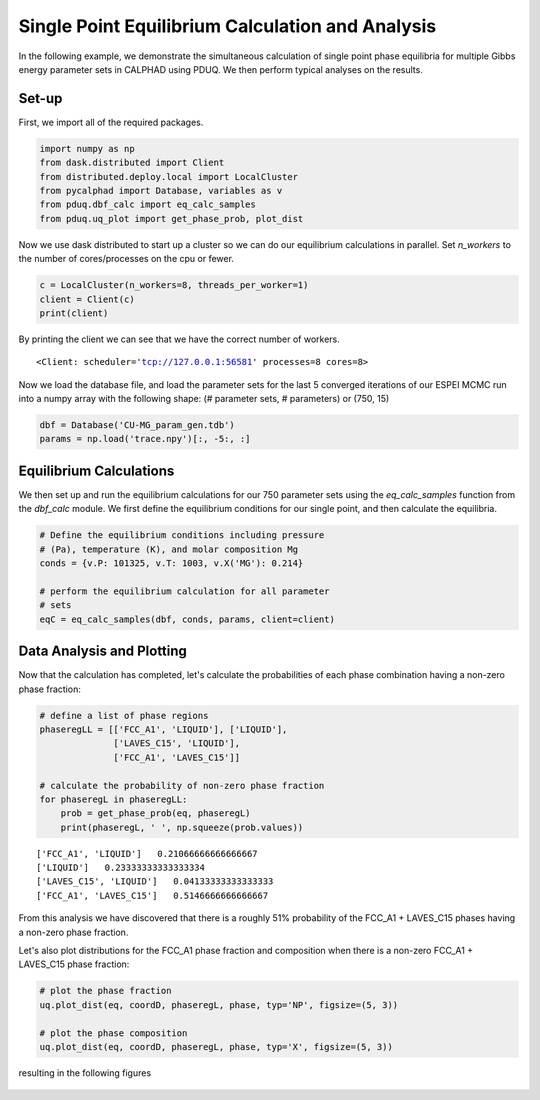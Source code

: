 =================================================
Single Point Equilibrium Calculation and Analysis
=================================================

In the following example, we demonstrate the simultaneous
calculation of single point phase equilibria for multiple
Gibbs energy parameter sets in CALPHAD using PDUQ. We
then perform typical analyses on the results.

Set-up
------

First, we import all of the required packages.

.. code-block:: python

    import numpy as np
    from dask.distributed import Client
    from distributed.deploy.local import LocalCluster
    from pycalphad import Database, variables as v
    from pduq.dbf_calc import eq_calc_samples
    from pduq.uq_plot import get_phase_prob, plot_dist

Now we use dask distributed to start up a cluster so we can do our
equilibrium calculations in parallel. Set `n_workers` to the number
of cores/processes on the cpu or fewer.

.. code-block:: python

    c = LocalCluster(n_workers=8, threads_per_worker=1)
    client = Client(c)
    print(client)

By printing the client we can see that we have the correct number
of workers.

.. parsed-literal::

   <Client: scheduler='tcp://127.0.0.1:56581' processes=8 cores=8>

Now we load the database file, and load the parameter sets for the
last 5 converged iterations of our ESPEI MCMC run into a
numpy array with the following shape:
(# parameter sets, # parameters)
or
(750, 15)

.. code-block:: python

    dbf = Database('CU-MG_param_gen.tdb')
    params = np.load('trace.npy')[:, -5:, :]

Equilibrium Calculations
------------------------

We then set up and run the equilibrium calculations for our
750 parameter sets using the `eq_calc_samples` function
from the `dbf_calc` module. We first define the equilibrium
conditions for our single point, and then calculate the
equilibria.

.. code-block:: python

    # Define the equilibrium conditions including pressure
    # (Pa), temperature (K), and molar composition Mg
    conds = {v.P: 101325, v.T: 1003, v.X('MG'): 0.214}

    # perform the equilibrium calculation for all parameter
    # sets
    eqC = eq_calc_samples(dbf, conds, params, client=client)


Data Analysis and Plotting
--------------------------

Now that the calculation has completed, let's calculate the
probabilities of each phase combination having a non-zero
phase fraction:

.. code-block:: python

    # define a list of phase regions
    phaseregLL = [['FCC_A1', 'LIQUID'], ['LIQUID'],
                  ['LAVES_C15', 'LIQUID'],
                  ['FCC_A1', 'LAVES_C15']]

    # calculate the probability of non-zero phase fraction
    for phaseregL in phaseregLL:
        prob = get_phase_prob(eq, phaseregL)
        print(phaseregL, ' ', np.squeeze(prob.values))

.. parsed-literal::

    ['FCC_A1', 'LIQUID']   0.21066666666666667
    ['LIQUID']   0.23333333333333334
    ['LAVES_C15', 'LIQUID']   0.04133333333333333
    ['FCC_A1', 'LAVES_C15']   0.5146666666666667

From this analysis we have discovered that there is a roughly
51% probability of the FCC_A1 + LAVES_C15 phases having a
non-zero phase fraction.

Let's also plot distributions for the FCC_A1 phase fraction
and composition when there is a non-zero FCC_A1 + LAVES_C15
phase fraction:

.. code-block:: python

    # plot the phase fraction
    uq.plot_dist(eq, coordD, phaseregL, phase, typ='NP', figsize=(5, 3))

    # plot the phase composition
    uq.plot_dist(eq, coordD, phaseregL, phase, typ='X', figsize=(5, 3))

resulting in the following figures

.. figure:: _static/phase_fraction_Mg.png
    :alt: Distribution of phase fraction FCC_A1 when there is a non-zero FCC_A1 + LAVES_C15 phase fraction
    :scale: 100%

.. figure:: _static/phase_composition_Mg.png
    :alt: Distribution of phase composition FCC_A1 when there is a non-zero FCC_A1 +LAVES_C15 phase fraction
    :scale: 100%
